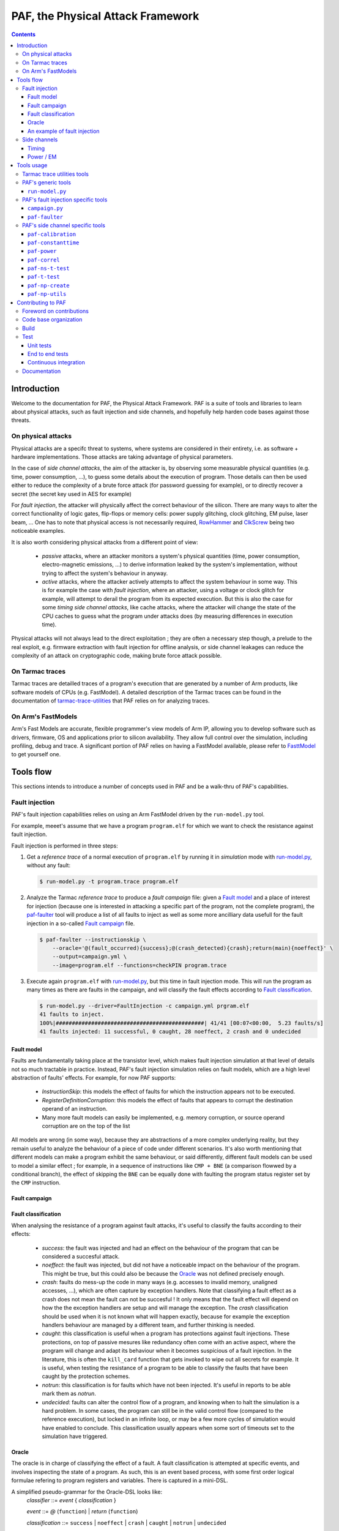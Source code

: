 ..
  Copyright 2021 Arm Limited. All rights reserved.

  Licensed under the Apache License, Version 2.0 (the "License");
  you may not use this file except in compliance with the License.
  You may obtain a copy of the License at

      http://www.apache.org/licenses/LICENSE-2.0

  Unless required by applicable law or agreed to in writing, software
  distributed under the License is distributed on an "AS IS" BASIS,
  WITHOUT WARRANTIES OR CONDITIONS OF ANY KIND, either express or implied.
  See the License for the specific language governing permissions and
  limitations under the License.

  This file is part of PAF, the Physical Attack Framework.

  SPDX-License-Identifier: Apache-2.0

===============================================================================
PAF, the Physical Attack Framework
===============================================================================

.. contents::
   :depth: 3

Introduction
============

Welcome to the documentation for PAF, the Physical Attack Framework.  PAF is a
suite of tools and libraries to learn about physical attacks, such as fault
injection and side channels, and hopefully help harden code bases against those
threats.

On physical attacks
-------------------

Physical attacks are a specifc threat to systems, where systems are considered
in their entirety, i.e. as software + hardware implementations. Those attacks
are taking advantage of physical parameters.

In the case of *side channel attacks*, the aim of the attacker is, by observing
some measurable physical quantities (e.g. time, power consumption, ...), to
guess some details about the execution of program. Those details can then be
used either to reduce the complexity of a brute force attack (for password
guessing for example), or to directly recover a secret (the secret key used in
AES for example)

For *fault injection*, the attacker will physically affect the correct behaviour
of the silicon. There are many ways to alter the correct functionality of logic
gates, flip-flops or memory cells: power supply glitching, clock glitching, EM
pulse, laser beam, ... One has to note that physical access is not necessarily
required, `RowHammer <https://en.wikipedia.org/wiki/Row_hammer>`_ and `ClkScrew
<https://www.usenix.org/system/files/conference/usenixsecurity17/sec17-tang.pdf>`_
being two noticeable examples.

It is also worth considering physical attacks from a different point of view:

 * *passive* attacks, where an attacker monitors a system's physical quantities
   (time, power consumption, electro-magnetic emissions, ...) to derive
   information leaked by the system's implementation, without trying to affect
   the system's behaviour in anyway.

 * *active* attacks, where the attacker actively attempts to affect the system
   behaviour in some way. This is for example the case with *fault injection*,
   where an attacker, using a voltage or clock glitch for example, will attempt
   to derail the program from its expected execution. But this is also the case
   for some *timing side channel attacks*, like cache attacks, where the
   attacker will change the state of the CPU caches to guess what the program
   under attacks does (by measuring differences in execution time).

Physical attacks will not always lead to the direct exploitation ; they are
often a necessary step though, a prelude to the real exploit, e.g. firmware
extraction with fault injection for offline analysis, or side channel leakages
can reduce the complexity of an attack on cryptographic code, making brute
force attack possible.

On Tarmac traces
----------------

Tarmac traces are detailled traces of a program's execution that are generated
by a number of Arm products, like software models of CPUs (e.g. FastModel). A
detailed description of the Tarmac traces can be found in the documentation of
`tarmac-trace-utilities
<https://github.com/ARM-software/tarmac-trace-utilities/blob/main/doc/index.rst#tarmac-trace-file-format>`__
that PAF relies on for analyzing traces.

On Arm's FastModels
-------------------

Arm's Fast Models are accurate, flexible programmer's view models of Arm IP,
allowing you to develop software such as drivers, firmware, OS and applications
prior to silicon availability. They allow full control over the simulation,
including profiling, debug and trace. A significant portion of PAF relies on
having a FastModel available, please refer to `FasttModel
<https://developer.arm.com/tools-and-software/simulation-models/fast-models>`__
to get yourself one.

Tools flow
==========

This sections intends to introduce a number of concepts used in PAF and be a
walk-thru of PAF's capabilities.

Fault injection
---------------

PAF's fault injection capabilities relies on using an Arm FastModel driven by
the ``run-model.py`` tool.

For example, meeet's assume that we have a program ``program.elf`` for which we
want to check the resistance against fault injection.

Fault injection is performed in three steps:

1. Get a *reference trace* of a normal execution of ``program.elf`` by running
   it in *simulation* mode with run-model.py_, without any fault:

   .. code-block:: bash

     $ run-model.py -t program.trace program.elf

2. Analyze the Tarmac *reference trace* to produce a *fault campaign* file:
   given a `Fault model`_ and a place of interest for injection (because one is
   interested in attacking a specific part of the program, not the complete
   program), the paf-faulter_ tool will produce a list of all faults to inject
   as well as some more ancilliary data usefull for the fault injection in a
   so-called `Fault campaign`_ file.

   .. code-block:: bash

     $ paf-faulter --instructionskip \
         --oracle='@(fault_occurred){success};@(crash_detected){crash};return(main){noeffect}' \
         --output=campaign.yml \
         --image=program.elf --functions=checkPIN program.trace

3. Execute again ``program.elf`` with run-model.py_, but this time in fault
   injection mode. This will run the program as many times as there are faults
   in the campaign, and will classify the fault effects according to `Fault
   classification`_. 

   .. code-block:: bash

     $ run-model.py --driver=FaultInjection -c campaign.yml prgram.elf
     41 faults to inject.
     100%|##############################################| 41/41 [00:07<00:00,  5.23 faults/s]
     41 faults injected: 11 successful, 0 caught, 28 noeffect, 2 crash and 0 undecided

Fault model
~~~~~~~~~~~

Faults are fundamentally taking place at the transistor level, which makes
fault injection simulation at that level of details not so much tractable in
practice. Instead, PAF's fault injection simulation relies on fault models,
which are a high level abstraction of faults' effects. For example, for now PAF
supports:

 * *InstructionSkip*: this models the effect of faults for which the
   instruction appears not to be executed.

 * *RegisterDefinitionCorruption*: this models the effect of faults that
   appears to corrupt the destination operand of an instruction.

 * Many more fault models can easily be implemented, e.g. memory corruption, or
   source operand corruption are on the top of the list

All models are wrong (in some way), because they are abstractions of a more
complex underlying reality, but they remain useful to analyze the behaviour of
a piece of code under different scenarios. It's also worth mentioning that
different models can make a program exhibit the same behaviour, or said
differently, different fault models can be used to model a similar effect ; for
example, in a sequence of instructions like ``CMP + BNE`` (a comparison flowwed
by a conditional branch), the effect of skipping the ``BNE`` can be equally
done with faulting the program status register set by the ``CMP`` instruction.

Fault campaign
~~~~~~~~~~~~~~

Fault classification
~~~~~~~~~~~~~~~~~~~~

When analysing the resistance of a program against fault attacks, it's useful
to classify the faults according to their effects:

 * *success*: the fault was injected and had an effect on the behaviour of the
   program that can be considered a succesful attack.

 * *noeffect*: the fault was injected, but did not have a noticeable impact on
   the behaviour of the program. This might be true, but this could also be
   because the Oracle_ was not defined precisely enough.

 * *crash*: faults do mess-up the code in many ways (e.g. accesses to invalid
   memory, unaligned accesses, ...), which are often capture by exception
   handlers. Note that classifying a fault effect as a crash does not mean the
   fault can not be succesful ! It only means that the fault effect will depend
   on how the the exception handlers are setup and will manage the exception.
   The *crash* classification should be used when it is not known what will
   happen exactly, because for example the exception handlers behaviour are
   managed by a different team, and further thinking is needed.

 * *caught*: this classification is useful when a program has protections
   against fault injections. These protections, on top of passive mesures like
   redundancy often come with an active aspect, where the program will change
   and adapt its behaviour when it becomes suspicious of a fault injection. In
   the literature, this is often the ``kill_card`` function that gets invoked
   to wipe out all secrets for example. It is useful, when testing the
   resistance of a program to be able to classify the faults that have been
   caught by the protection schemes.

 * *notrun*: this classification is for faults which have not been injected.
   It's useful in reports to be able mark them as *notrun*.

 * *undecided*: faults can alter the control flow of a program, and knowing
   when to halt the simulation is a hard problem. In some cases, the program
   can still be in the valid control flow (compared to the reference
   execution), but locked in an infinite loop, or may be a few more cycles of
   simulation would have enabled to conclude. This classification usually
   appears when some sort of timeouts set to the simulation have triggered.

Oracle
~~~~~~

The oracle is in charge of classifying the effect of a fault. A fault
classification is attempted at specific events, and involves inspecting the
state of a program. As such, this is an event based process, with some first
order logical formulae refering to program registers and variables. There is
captured in a mini-DSL.

A simplified pseudo-grammar for the Oracle-DSL looks like:
  *classifier* ::= *event* { *classification* }

  *event* ::= *@* (``function``) | *return* (``function``)

  *classification* ::= ``success`` | ``noeffect`` | ``crash`` | ``caught`` | ``notrun`` | ``undecided`` 

The triggering *event* is either a call to or a return from ``function``. In
the full Oracle-DSL, *classification* is a first order formula, which is
simplified here to always return the fault classification.
Multiple classifiers can be added to an oracle.

An example of fault injection
~~~~~~~~~~~~~~~~~~~~~~~~~~~~~

Side channels
-------------

Timing
~~~~~~

When protecting against side channels, one of the first (not so) obvious step
is to harden against timing side channels. A timing side channel exist when
depending on some sensitive input (like a secret), the program will have a
different behaviour. The most obvious difference is execution time, i.e. when
program execution differs in time. A desirable goal is thus to ensure the
sensitive part of a program exxecutes in constant-time, that's to say
independant of the sensitive data values.

In this example, we will see how a non-constant time behaviour can be found
with PAF. The simplistic ``check`` program below compare pin digits. For the
sake of the example, it is made non constant time in an explicit way, as the
pin comparison exit early as soon as a difference is found:

.. code-block:: bash

  $ cat check.c
  #include <stdio.h>
  
  #define DIGITS 4
  
  char pin[DIGITS] = "1234";
  
  int main(int argc, char \*argv[]) {
      if (argc > 1) {
          for (unsigned i = 0; i < DIGITS; i++)
              if (argv[1][i] != pin[i])
                  return 0;
          return 1;
      }
  
      return 0;
  }

The program is then compiled, then simulated with run-model.py_ with different
input PIN values. We have used here two well chosen value for the sake of
illustration, but in practice one could be using fuzzing for example to explore
a number of other values:

.. code-block:: bash

  $ arm-none-eabi-gcc -o check.elf -O2 -Wall -mthumb -mcpu=cortex-m3 check.c --specs=rdimon.specs
  $ run-model.py -u FVP_MPS2_M3.yml -s -t check1.trace check.elf 1344
  $ run-model.py -u FVP_MPS2_M3.yml -s -t check2.trace check.elf 1244

Now that we have a number of execution traces captures with different inputs,
these can be compared by paf-constanttime_, a utility that will report
divergences in Tarmac traces:

.. code-block:: bash

  $ paf-constanttime --image=check.elf main check1.trace check2.trace
  index file check1.trace.index is older than trace file check1.trace; rebuilding it
  index file check2.trace.index is older than trace file check2.trace; rebuilding it
  Running analysis on trace 'check1.trace'
   - Building reference trace from main instance at time : 698 to 715
  698     X       CMP r0,#1
  699     -       BLE {pc}+0x1a
  700     X       LDR r1,[r1,#4]   R4(0x1a066)@0x106ffff8
  701     X       LDR r2,{pc}+0x1e         R4(0x1a164)@0x8050
  702     X       SUBS r3,r1,#1
  703     X       ADDS r1,#3
  704     X       LDRB r12,[r3,#1]!        R1(0x31)@0x1a066
  705     X       LDRB r0,[r2],#1  R1(0x31)@0x1a164
  706     X       CMP r12,r0
  707     -       BNE {pc}+0xa
  708     X       CMP r3,r1
  709     X       BNE {pc}-0xe
  710     X       LDRB r12,[r3,#1]!        R1(0x33)@0x1a067
  711     X       LDRB r0,[r2],#1  R1(0x32)@0x1a165
  712     X       CMP r12,r0
  713     X       BNE {pc}+0xa
  714     X       MOVS r0,#0
  715     X       BX lr
  Running analysis on trace 'check2.trace'
   - Comparing reference to instance at time : 698 to 721
     o Time:713 Executed:1 PC:0x8042 ISet:1 Width:16 Instruction:0xd103 BNE {pc}+0xa (reference)
       Time:713 Executed:0 PC:0x8042 ISet:1 Width:16 Instruction:0xd103 BNE {pc}+0xa
     o Time:714 Executed:1 PC:0x804c ISet:1 Width:16 Instruction:0x2000 MOVS r0,#0 (reference)
       Time:714 Executed:1 PC:0x8044 ISet:1 Width:16 Instruction:0x428b CMP r3,r1

In this case, ``paf-constanttime`` has found 2 divergences: 

 * at time 713, depending on the input value, the instruction at PC: 0x8042 was
   executed (or not).

 * at time 714, thus following the difference in control flow, 2 different
   instructions are executed.

Power / EM
~~~~~~~~~~

Another source of side channel leakage are the system's power consumption and
its electro-magnetic emissions, because the power consumption (and EM emission)
depends on the instruction being executed as well as the data manipulated by
this instruction. By recording power trace of the system executing with
different data, and analyzing their behviour with statiscal analysis tools, he
might be able to derive some useful information, if not directly a secret
information. Thjose type of attacks require manipulating a large amount of
tabular recorded data, so PAF has not re-created the wheel and reuses a
commonly used container for storing those traces: `NumPy <https://numpy.org/>`_
arrays. Reusing this stanandard storage has additional benefits:

 * NumPy arrays can be used natively in other environments than PAF, e.g.
   python or `Jupiter <https://jupyter.org/>`_ notebooks,

 * NumPy arrays can be exported by power trace acquisition environment,
   including `NewAE <https://www.newae.com/>_` ChipWhisperer environment,

making it a de-facto must-use container.

PAF's side channel analysis tools are however written in C++, so PAF's include
a class, ``NPArray`` to manipulate simple 1D or 2D arrays. More complex data
structures supported by the NumPy format are not supported. As a consequence,
different types of data are stored in different files ; for example the power
acquisition trace intrinsically has floating point values and will be stored as
such, whereas the input values that were used to generate that trace are often
integer values.

PAF makes some assumptions on how data are stored in the numpy files. PAF
expects the row major order to be used. For example, let's assume that you want
to use 100 traces of 20 samples each, and that each trace was using 4 data,
then you should have 100 x 20 numpy array of ``doubles`` (in file say
``traces.npy``) and another 100 x 4 numpy array of ``uint32_t`` (in file say
``inputs.npy``).

Tools usage
===========

Tarmac trace utilities tools
----------------------------

PAF relies on `tarmac-trace-utilities
<https://github.com/ARM-software/tarmac-trace-utilities>`_ for all its
functionality related to tarmac trace analysis. As such, it will give access to
all tools provided by the Tarmac Trace Utilities:

 * ``tarmac-browser``: a terminal-based interactive browser for trace files.

 * ``tarmac-callinfo``: reports on calls to a specific function or address.

 * ``tarmac-calltree``: displays the full hierarchy of function calls
   identified in the trace.

 * ``tarmac-flamegraph``: writes out profiling data derived from the trace
   file, in a format suitable for use with the 'FlameGraph' tools that can be
   found at https://github.com/brendangregg/FlameGraph.

 * ``tarmac-gui-browser``: is a GUI-based interactive browser for trace files.

 * ``tarmac-profile``: prints out simple profiling data derived from the trace
   file, showing the amount of time spent in every function.

 * ``tarmac-vcd``: translates the trace file into
   `Value Change Dump <https://en.wikipedia.org/wiki/Value_change_dump>`_.

For more detailled information on those tools, please refer to their `documentation
<https://github.com/ARM-software/tarmac-trace-utilities/blob/main/doc/index.rst>`_.


PAF's generic tools
-------------------

``run-model.py``
~~~~~~~~~~~~~~~~

``run-model.py`` is a driver for Arm's FastModel. It uses the FastModel Iris
interface to control the simulation and make it do more than just running some
code. It assumes that a FastModel is installed, and it expects the environment
variable ``IRIS_HOME`` to be set and point to where the Iris python module can
be found.

The command line syntax looks like:
  ``run-model.py`` [ *options* ] *elf_image* [ *image_args+* ]

``run-model.py`` drives the Arm's FastModel simulation in different ways
depending on the driver it has been invoked with:

 * plain simulation mode: this is the standard operating mode of the FastModel.
   This is the ``IrisDriver`` and is the default driver.

 * fault injection mode: in this mode, ``run-model.py`` will run the simulation
   as many times as there are faults in the user supplied fault campaign file,
   and at each run inject a fault and try to classify it according to the
   oracle.

 * check-point mode: in this mode, ``run-model.py`` will stop the simulation at
   some user specified point and perform a number of checks (register content,
   memory values, ...). It's essentially equivalent to setting a breaking in a
   debugger and inspecting the program state.

 * data-override mode: in this mode, ``run-model.py`` will pause the simulation
   at a user specififed location (typically a function entry), and will
   override data in memory with user provided data. The simulation will then
   resume its course. This is useful for checking some hypothesis, or using the
   same binary, without recompilation for example.

Arm's FastModel are versatile and can represent lots of different systems, with
variant configurations and thus options. ``run-model.py`` can make use of a
so-called *user session file* which will ease the FastModel run configuration.
A typical session file will look like:

.. code-block:: yaml

  Model: "/opt/FastModels/11.12/FVP_MPS2_Cortex-M3_CC312/models/Linux64_GCC-6.4/FVP_MPS2_Cortex-M3_CC312"
  PluginsDir: "/opt/FastModels/11.12/FastModelsPortfolio_11.12/plugins/Linux64_GCC-6.4"
  Verbosity:
    - {Option: false, Name: "fvp_mps2.telnetterminal0.quiet", Value: 1}
    - {Option: false, Name: "fvp_mps2.telnetterminal1.quiet", Value: 1}
    - {Option: false, Name: "fvp_mps2.telnetterminal2.quiet", Value: 1}
  GUI:
    - {Option: false, Name: "fvp_mps2.mps2_visualisation.disable-visualisation", Value: 1}
  SemiHosting:
    Enable: {Name: "armcortexm3ct.semihosting-enable", Value: 1}
    CmdLine: {Name: "armcortexm3ct.semihosting-cmd_line", Value: ""}

The ``Model`` and ``PluginsDir`` fields have to be adapted to your specific
installation of the Arm FastModel. ``Model`` points to where the FastModel
executable has been installed, whereas ``PluginsDir`` points to where plugins,
like the one needed for recording Tarmac traces can be found (e.g
``TarmacTrace.so`` in a linux installation).

The ``Verbosity``, ``GUI`` and ``SemiHosting`` dictionaries are used by
``run-model.py`` to perform the right actions on the model when the verbosity
is increased (``-v``), or when the GUI is requested (``-gui``), or when
semi-hosting is used (``--enable-semihosting``). They contain option polarity,
and the ``Name`` field correspond to a parameter in the Arm FastModel.

``run-model.py`` positional arguments are:

  ``elf_image``
    The ELF image to load.

  ``image_args``
    The ELF image arguments.

``run-model.py`` supports the following optional arguments:

  ``-h`` or ``--help``
    Show this help message and exit

  ``-v`` or ``--verbose``
    Be more verbose, may be specified multiple times.

  ``-V`` or ``--version``
    Print the version number of this tool.

  ``-s`` or ``--enable-semihosting``
    Use semihosting for passing arguments and getting the exit value

  ``-g`` or ``--enable-remote-gdb``
    Enable the remote debug server. You can then point your debugger to
    127.0.0.1:31627 ('gdb-remote 127.0.0.1:31627' in LLDB)

  ``-l SECONDS`` or ``--cpu-limit SECONDS``
    Set a time limit on the host cpu to the simulation (default:0).

  ``-t [TRACE]`` or ``--enable-trace [TRACE]``
    Trace instructions to file TRACE if provided, elf_image.trace otherwise

  ``-d {IrisDriver,FaultInjection,CheckPoint,DataOverrider}`` or ``--driver {IrisDriver,FaultInjection,CheckPoint,DataOverrider}``
    Set the simulation driver to use

  ``-c CampaignFile`` or ``--driver-cfg CampaignFile``
    simulation driver configuration to use (a.k.a fault injection campaign)

  ``-f FaultIds`` or ``--fault-ids FaultIds``
    A comma separated list of fault Ids or Ids range to run (from the fault
    injection campaign)

  ``-j NUM`` or ``--jobs NUM``
    Number of fault injection jobs to run in parallel (default: 1)

  ``--hard-psr-fault``
    With the CorruptRegDef model, fault the full PSR instead of just the CC

  ``--reg-fault-value {reset,one,set}``
    With the register fault models, reset the register, set it to 1 or set it
    to all 1s

  ``--gui``
    Enable the fancy gui from the FVP

  ``--override-when-entering FUNC``
    override data when entering function FUNC

  ``--override-symbol-with SYMBOL:BYTESTRING[,SYMBOL:BYTESTRING]``
    Override SYMBOL with bytes from BYTESTRING

  ``--ignore-return-value``
    Ignore the return value from semihosting or from the simulator

  ``--dry-run``
    Don't actually run the simulator, just print the command line that would be
    used to run it

  ``-u SessionCfgFile`` or ``--user-cfg SessionCfgFile``
    Defines the model meaningful options for you in your environement

  ``--stat``
    Print run statistics on simulation exit

  ``--iris-port PORT``
    Set the base iris port number to use (default:7100)

  ``--start-address ADDRESS``
    Set the PC at ADDRESS at the start of simulation

  ``--exit-address ADDRESSES``
    Stop and exit simulation when PC matches any address in ADDRESSES.
    ADDRESSES is interpreted as a comma separated list of symbol namess or
    adresses

  ``--data binary``
    Data loading and placement

Here are a few example usage of ``run-model.py``. In the first example, one
simply executes the canonical "Hello World !" on a Cortex-M3, using
semi-hosting:

.. code-block:: bash

   $ cat Hello.c
   #include <stdio.h>
   
   int main(int argc, char *argv[]) {
     const char *someone = "World";
     if (argc>1)
       someone = argv[1];
   
     printf("Hello, %s !", someone);
   
     return 0;
   }

   $ arm-none-eabi-gcc -o Hello.elf -O2 -Wall -mthumb -mcpu=cortex-m3 Hello.c --specs=rdimon.specs
   $ run-model.py -u FVP_MPS2_M3.yml -s Hello.elf
   $ cat Hello.elf.stdout
   Hello, World !

But as semi-hosting is used, one can also pass parameters to the program.

.. code-block:: bash

   $ run-model.py -u FVP_MPS2_M3.yml -s Hello.elf Bob
   $ cat Hello.elf.stdout
   Hello, Bob !

One could also record a Tarmac trace with:

.. code-block:: bash

   $ run-model.py -u FVP_MPS2_M3.yml -s -t Hello.trace Hello.elf Bob
   $ head Hello.trace
   0 clk E DebugEvent_HaltingDebugState 00000000
   0 clk R cpsr 01000000
   0 clk SIGNAL: SIGNAL=poreset STATE=N
   0 clk SIGNAL: SIGNAL=poreset STATE=N
   0 clk E 000080ac 00000001 CoreEvent_RESET
   0 clk R r13_main 464c457c
   0 clk R MSP 464c457c
   1 clk IT (1) 000080ac 2016 T thread : MOVS     r0,#0x16
   1 clk R r0 00000016
   1 clk R cpsr 01000000

PAF's fault injection specific tools
------------------------------------

``campaign.py``
~~~~~~~~~~~~~~~

``campaign.py`` is a utility script to perform a number of actions on campaign
files, from displaying a summary to modifying some fields in an automated way.

The command line syntax looks like:
  ``campaign.py`` [ *-h* ] [ *-v* ] [ *-V* ] [ *--offset-fault-time-by* *OFFSET* ] [ *--offset-fault-address-by* *OFFSET* ] [ *--summary* ] [ *--dry-run* ] *CAMPAIGN_FILE* [*CAMPAIGN_FILE*\ ...]

where *CAMPAIGN_FILE* denotes a campaign file to process.

The available actions to perform on the *CAMPAIGN_FILEs* are:

  ``--offset-fault-time-by OFFSET``
    Offset all fault time by OFFSET

  ``--offset-fault-address-by OFFSET``
    Offset all fault addresses by OFFSET

  ``--summary``
    Display a summary of the campaign results

``campaign.py`` supports the following optional arguments:

  ``-h`` or ``--help``
    Show this help message and exit

  ``-v`` or ``--verbose``
    Be more verbose, may be specified multiple times.

  ``-V`` or ``--version``
    Print the version number of this tool.

  ``--dry-run``
    Perform the action, but don't save the file and dump it for visual inspection.

As an example, one can get a summary report of a fault injection campaign with:

.. code-block:: bash

   $ campaign.py --summary verifyPIN-O2.is.yml.results
   41 faults: 0 caught, 2 crash, 28 noeffect, 0 notrun, 11 success, 0 undecided

which let us know that 41 faults were injected, that 11 led to a succesful
attack, that 2 crashed somehow the program and the 28 had no noticeable effect.

``paf-faulter``
~~~~~~~~~~~~~~~

Given a fault model (e.g. instruction skip), ``paf-faulter`` will analyze a reference instruction trace in the Tarmac format and produce a fault injection campaign file.

The command line syntax looks like:
  ``paf-faulter`` [ *options* ] *TRACEFILE*

The following options are recognized:
  ``--image=IMAGEFILE``
    Image file name

  ``--only-index``
    Generate index and do nothing else

  ``--force-index``
    Regenerate index unconditionally

  ``--no-index``
    Do not regenerate index

  ``--li``
    Assume trace is from a little-endian platform

  ``--bi``
    Assume trace is from a big-endian platform

  ``-v`` or ``--verbose``
    Make tool more verbose

  ``-q`` or ``--quiet``
    Make tool quiet

  ``--show-progress-meter``
    Force display of the progress meter

  ``--index=INDEXFILE``
    Index file name

  ``--instructionskip``
    Select InstructionSkip faultModel

  ``--corruptregdef``
    Select CorruptRegDef faultModel

  ``--output=CAMPAIGNFILE``
    Campaign file name

  ``--oracle=ORACLESPEC``
    Oracle specification

  ``--window-labels=WINDOW,LABEL[,LABEL+]``
    A pair of labels that delimit the region where to inject faults.

  ``--labels-pair=START_LABEL,END_LABEL``
    A pair of labels that delimit the region where to inject faults.

  ``--flat-functions=FUNCTION[,FUNCTION]+``
    A comma separated list of function names where to inject faults into (excluding their call-tree)

  ``--functions=FUNCTION[,FUNCTION]+``
    A comma separated list of function names where to inject faults into (including their call-tree)

  ``--exclude-functions=FUNCTION[,FUNCTION]+``
    A comma separated list of function names to skip for fault injection

An example usage, extracted from the ``tests/`` directory looks like:

.. code-block:: bash

   $ run-model.py -u FVP_MPS2_M3.yml -s --ignore-return-value --iris-port 7354 \
                  -t verifyPIN-O2.elf.trace verifyPIN-O2.elf 1244
   $ paf-faulter --instructionskip \
       --oracle='@(fault_occurred){success};@(crash_detected){crash};return(main){noeffect}' \
       --output=verifyPIN-O2.is.yml \
       --image=verifyPIN-O2.elf --functions=verifyPIN@0 verifyPIN-O2.elf.trace
   index file verifyPIN-O2.elf.trace.index is older than trace file verifyPIN-O2.elf.trace; rebuilding it
   Inject faults into (1) functions: verifyPIN@0
   Excluded functions (0): -
   Will inject faults on 'verifyPIN@0' : t:2944 l:7112 pc=0x8249 - t:2984 l:7214 pc=0x827b
   Injecting faults on range t:2944 l:7112 pc=0x8249 - t:2984 l:7214 pc=0x827b
   $ cat verifyPIN-O2.is.yml
   Image: "verifyPIN-O2.elf"
   ReferenceTrace: "verifyPIN-O2.elf.trace"
   MaxTraceTime: 4235
   ProgramEntryAddress: 0x815c
   ProgramEndAddress: 0x10aca
   FaultModel: "InstructionSkip"
   FunctionInfo:
     - { Name: "verifyPIN@0", StartTime: 2944, EndTime: 2984, StartAddress: 0x8248, ...
   Oracle:
     - { Pc: 0x8010, Classification: [["success",[]]]}
     - { Pc: 0x8280, Classification: [["crash",[]]]}
     - { Pc: 0x80de, Classification: [["noeffect",[]]]}
   Campaign:
     - { Id: 0, Time: 2944, Address: 0x8248, Instruction: 0xb530, Width: 16, ...
     - { Id: 1, Time: 2945, Address: 0x824a, Instruction: 0x6815, Width: 16, ...
     ...

A reference trace for program ``verifyPIN-O2.elf`` invoked with user pin
argument ``1244`` is first recorded. The ``paf-faulter`` is invoked, with the
instruction skip fault model and will analyze the trace and produce a fault
campaign for the very first execution of function ``verifyPIN``.

PAF's side channel specific tools
---------------------------------

``paf-calibration``
~~~~~~~~~~~~~~~~~~~

``paf-calibration`` is a small utility to test if the ADC used for acquiring
the power consumption of a device has correct settings (gain, ...).

The command line syntax looks like:
  ``paf-calibration`` *file.npy* [ *file.npy* ]

``paf-calibration`` will accumulate statistics over the NPY files provided on
the command line and then report them. It will report if some calibration is
required. At the time of writing, this is hard wired for captures done on a
chipwhisperer board but can easily be improved to support other ADCs..

Example usage:

.. code-block:: bash

  $ paf-calibration traces.npy
  Overall min sample value: -0.255859 (3)
  Overall max sample value: 0.220703 (2)

As the expected range of values should be in [-0.5 .. 0.5(, the ADC settings
could benefit from a bit of gain to use the full available range.

``paf-constanttime``
~~~~~~~~~~~~~~~~~~~~

``paf-constanttime`` is a utility that compare parts of traces, typically
functions, and look for divergences, in control-flow, in execution or in memory
accesses. In some way, this is a ``diff`` tool, but it takes into account the
Tarmac trace format and the structure of the executed code.

The command line syntax looks like:
   ``paf-constanttime`` [ *options* ] *FUNCTION* *TRACEFILE*\ ...

The following options are recognized:

  ``--ignore-conditional-execution-differences``
    Ignore differences in conditional execution

  ``--ignore-memory-access-differences``
    Ignore differences in memory accesses

  ``--image=IMAGEFILE``
    Image file name

  ``--only-index``
    Generate index and do nothing else

  ``--force-index``
    Regenerate index unconditionally

  ``--no-index``
    Do not regenerate index

  ``--li``
    Assume trace is from a little-endian platform

  ``--bi``
    Assume trace is from a big-endian platform

  ``-v`` or ``--verbose``
    Make tool more verbose

  ``-q`` or ``--quiet``
    Make tool quiet

  ``--show-progress-meter``
    Force display of the progress meter

As an example usage, if we get back to our walk-thru on timing side channels (see `Timing`_):

.. code-block:: bash

   $ paf-constanttime --image=check.elf main check1.trace check2.trace
   index file check1.trace.index is older than trace file check1.trace; rebuilding it
   index file check2.trace.index is older than trace file check2.trace; rebuilding it
   Running analysis on trace 'check1.trace'
    - Building reference trace from main instance at time : 698 to 715
   698     X       CMP r0,#1
   699     -       BLE {pc}+0x1a
   700     X       LDR r1,[r1,#4]   R4(0x1a066)@0x106ffff8
   701     X       LDR r2,{pc}+0x1e         R4(0x1a164)@0x8050
   702     X       SUBS r3,r1,#1
   703     X       ADDS r1,#3
   704     X       LDRB r12,[r3,#1]!        R1(0x31)@0x1a066
   705     X       LDRB r0,[r2],#1  R1(0x31)@0x1a164
   706     X       CMP r12,r0
   707     -       BNE {pc}+0xa
   708     X       CMP r3,r1
   709     X       BNE {pc}-0xe
   710     X       LDRB r12,[r3,#1]!        R1(0x33)@0x1a067
   711     X       LDRB r0,[r2],#1  R1(0x32)@0x1a165
   712     X       CMP r12,r0
   713     X       BNE {pc}+0xa
   714     X       MOVS r0,#0
   715     X       BX lr
   Running analysis on trace 'check2.trace'
    - Comparing reference to instance at time : 698 to 721
      o Time:713 Executed:1 PC:0x8042 ISet:1 Width:16 Instruction:0xd103 BNE {pc}+0xa (reference)
        Time:713 Executed:0 PC:0x8042 ISet:1 Width:16 Instruction:0xd103 BNE {pc}+0xa
      o Time:714 Executed:1 PC:0x804c ISet:1 Width:16 Instruction:0x2000 MOVS r0,#0 (reference)
        Time:714 Executed:1 PC:0x8044 ISet:1 Width:16 Instruction:0x428b CMP r3,r1

the analysis of divergences can omit differences in conditional instruction execution:

.. code-block:: bash

   $ paf-constanttime --image=check.elf \
        --ignore-conditional-execution-differences main check1.trace check2.trace
   index file check1.trace.index looks ok; not rebuilding it
   index file check2.trace.index looks ok; not rebuilding it
   Running analysis on trace 'check1.trace'
    - Building reference trace from main instance at time : 698 to 715
   698     X       CMP r0,#1
   699     -       BLE {pc}+0x1a
   700     X       LDR r1,[r1,#4]   R4(0x1a066)@0x106ffff8
   701     X       LDR r2,{pc}+0x1e         R4(0x1a164)@0x8050
   702     X       SUBS r3,r1,#1
   703     X       ADDS r1,#3
   704     X       LDRB r12,[r3,#1]!        R1(0x31)@0x1a066
   705     X       LDRB r0,[r2],#1  R1(0x31)@0x1a164
   706     X       CMP r12,r0
   707     -       BNE {pc}+0xa
   708     X       CMP r3,r1
   709     X       BNE {pc}-0xe
   710     X       LDRB r12,[r3,#1]!        R1(0x33)@0x1a067
   711     X       LDRB r0,[r2],#1  R1(0x32)@0x1a165
   712     X       CMP r12,r0
   713     X       BNE {pc}+0xa
   714     X       MOVS r0,#0
   715     X       BX lr
   Running analysis on trace 'check2.trace'
    - Comparing reference to instance at time : 698 to 721
      o Time:714 Executed:1 PC:0x804c ISet:1 Width:16 Instruction:0x2000 MOVS r0,#0 (reference)
        Time:714 Executed:1 PC:0x8044 ISet:1 Width:16 Instruction:0x428b CMP r3,r1

``paf-power``
~~~~~~~~~~~~~

``paf-power`` is a tool create a synthetic power trace for a function from a
set of tarmac traces. It's worth mentioning here that by nature synthetic
traces have no noise, which can confuse the tools to analyze them, so
``paf-power`` adds a small amount of noise by default (this can optionally be
turned off). ``paf-power`` will record one power trace per function execution
it found in the Tarmac traces.

The command line syntax looks like:
   ``paf-power`` [ *options* ] *FUNCTION* *TRACEFILE*\ ...

The following options are recognized:

  ``-o`` or ``--output=OutputFilename``
    Output file name (default: standard output)

  ``--timing=TimingFilename``
    Emit timing information to TimingFilename

  ``--csv``
    Emit the power trace in CSV format (default)

  ``--npy``
    Emit the power trace in NPY format

  ``--detailed-output``
    Emit more detailed information in the CSV file

  ``--no-noise``
    Do not add noise to the power trace

  ``--hamming-weight``
    Use the hamming weight power model

  ``--hamming-distance``
    Use the hamming distance power model

  ``--image=IMAGEFILE``
    Image file name

  ``--only-index``
    Generate index and do nothing else

  ``--force-index``
    Regenerate index unconditionally

  ``--no-index``
    Do not regenerate index

  ``--li``
    Assume trace is from a little-endian platform

  ``--bi``
    Assume trace is from a big-endian platform

  ``-v`` or ``--verbose``
    Make tool more verbose

  ``-q`` or ``--quiet``
    Make tool quiet

  ``--show-progress-meter``
    force Display of the progress meter

For example, assume that you want to get a synthetic power trace, using the
Hamming weight model, of the execution of function ``gadget`` in
``program.elf``. You would first need to record a number of Tarmac traces using
run-model.py_ (with varying inputs to ``program.elf``), and then ``paf-power``
can build compute a synthetic power trace with:

.. code-block:: bash

   $ paf-power --hamming-weight --image=program.elf --npy -o traces.npy gadget traces/*.trace
   index file traces/program.0.trace.index looks ok; not rebuilding it
   index file traces/program.1.trace.index looks ok; not rebuilding it
   index file traces/program.2.trace.index looks ok; not rebuilding it
   ...
   Running analysis on trace 'traces/program.0.trace'
    - Building power trace from gadget instance at time : 594 to 606
   Running analysis on trace 'traces/program.1.trace'
    - Building power trace from gadget instance at time : 594 to 606
   Running analysis on trace 'traces/program.2.trace'
    - Building power trace from gadget instance at time : 594 to 606
   ...

``paf-correl``
~~~~~~~~~~~~~~

``paf-correl`` will compute the `Pearson correlation coefficient
<https://en.wikipedia.org/wiki/Pearson_correlation_coefficient>`_ for a trace
file considering some internmediate values.

The command line syntax looks like:
  ``paf-correl`` [ *options* ] *INDEX*\ ...

The following options are recognized:

  ``-v`` or ``--verbose``
    Increase verbosity level (can be specified multiple times)

  ``-a`` or ``--append``
    Append to output_file (instead of overwriting)

  ``-o FILE`` or ``--output=FILE``
    Write output to FILE (instead of stdout)

  ``-p`` or ``--python``
    Emit results in a format suitable for importing in python

  ``-g`` or ``--gnuplot``
    Emit results in gnuplot compatible format.

  ``-f S`` or ``--from=S``
    Start computation at sample S (default: 0)

  ``-n N`` or ``--numsamples=N``
    Restrict computation to N samples

  ``-d T`` or ``--numtraces=T``
    Only process the first T traces

  ``-i INPUTSFILE`` or ``--inputs=INPUTSFILE``
    Use INPUTSFILE as input data, in npy format

  ``-t TRACESFILE`` or ``--traces=TRACESFILE``
    Use TRACESFILE as traces, in npy format

For example, to compute the Pearson correlation coefficient for the combination
``inputs[0] ^ inputs[1]`` for a number of traces in file ``traces.npy`` (with
50 samples per trace) that was generated assuming input values in file
``inputs.npy``:

.. code-block:: bash

   $ paf-correl -g -o data.gp -i inputs.npy -t traces.npy 0 1
   $ cat data.gp
   0  0.00300078
   1  -0.00619174
   2  0.0100264
   ...
   12  0.00902233
   13  -0.312871
   14  -0.325867
   15  -0.23732
   ...
   46  0.0185808
   47  0.00560168
   48  0.0162943
   49  0.0050634
   # max = -0.325867 at index 14

In this case, the correlation peak is found at sample 14, with a value of -0.325867.

``paf-ns-t-test``
~~~~~~~~~~~~~~~~~

``paf-ns-t-test`` is a utility to compute the non-specific t-test, i.e. it
computes the t-test between 2 groups of traces, without making any hypothesis
on an intermediate value.

The command line syntax looks like:
  ``paf-ns-t-test`` [ *options* ] *TRACES*\ ...

The following options are recognized:

  ``-v`` or ``--verbose``
    Increase verbosity level (can be specified multiple times)

  ``-a`` or ``--append``
    Append to output_file (instead of overwriting)

  ``-o FILE`` or ``--output=FILE``
    Write output to FILE (instead of stdout)

  ``-p`` or ``--python``
    Emit results in a format suitable for importing in python

  ``-g`` or ``--gnuplot``
    Emit results in gnuplot compatible format.

  ``-f S`` or ``--from=S``
    Start computation at sample S (default: 0)

  ``-n N`` or ``--numsamples=N``
    Restrict computation to N samples

  ``-d T`` or ``--numtraces=T``
    Only process the first T traces

  ``--interleaved``
    Assume interleaved traces in a single NPY file

For example, let's assume that we have two groups of traces, recorded in two
separate files. The non-specific t-test, starting from sample 80, can be
computed with:

.. code-block:: bash

   $ paf-ns-t-test -g -o data.gp -v -f 80 group0.npy group1.npy
   Performing non-specific T-Test on traces : group0.npy group1.npy
   Saving output to 'data.gp'
   Read 25000 traces (100 samples) from 'group0.npy'
   Read 25000 traces (100 samples) from 'group1.npy'
   Will process 20 samples per traces, starting at sample 80

   $ cat data.gp
   0  3.62867
   1  4.23146
   2  3.96177
   3  3.68285
   4  3.23287
   ...
   12  -8.14007
   13  -622.498
   14  -633.387
   15  -613.356
   16  -529.575
   17  -558.535
   18  -572.168
   19  -560.1
   # max = -633.387 at index 14

``paf-t-test``
~~~~~~~~~~~~~~

``paf-t-test`` is a utility to compute the specific t-test, that is a t-test
with an hypothesis on an intermediate value.

The command line syntax looks like:
   ``paf-t-test`` [ *options* ] *INDEX*\ ...

The following options are recognized:

  ``-v`` or ``--verbose``
    Increase verbosity level (can be specified multiple times)

  ``-a`` or ``--append``
    Append to output_file (instead of overwriting)

  ``-o FILE`` or ``--output=FILE``
    Write output to FILE (instead of stdout)

  ``-p`` or ``--python``
    Emit results in a format suitable for importing in python

  ``-g`` or ``--gnuplot``
    Emit results in gnuplot compatible format.

  ``-f S`` or ``--from=S``
    Start computation at sample S (default: 0)

  ``-n N`` or ``--numsamples=N``
    Restrict computation to N samples

  ``-d T`` or ``--numtraces=T``
    Only process the first T traces

  ``-i INPUTSFILE`` or ``--inputs=INPUTSFILE``
    Use INPUTSFILE as input data, in npy format

  ``-t TRACESFILE`` or ``--traces=TRACESFILE``
    Use TRACESFILE as traces, in npy format

For example, to get the specific t-test for the intermediate value ``inputs[0]
^ inputs[1]`` for traces in ``traces.npy`` generated with data in
``inputs.npy``, for the 70 samples starting from sample 80:

.. code-block:: bash

   $ paf-t-test -g -o data.gp -v -f 80 -n 70 -i inputs.npy -t traces.npy 0 1
   Reading traces from: 'traces.npy'
   Reading inputs from: 'inputs.npy'
   hw_max=32
   Input classification: HAMMING_WEIGHT
   Index: 0 1
   Saving output to 'data.gp'
   Read 20000 traces (150 samples per trace)
   Read 20000 inputs (8 data per trace)
   Will process 70 samples per traces, starting at sample 80
   $ cat data.gp
   0  -1.34559
   1  0.534966
   2  -0.694472
   3  -0.210325
   ...
   30  26.6723
   31  26.548
   32  24.1231
   33  63.1241
   34  60.8476
   35  57.8299
   36  47.5652
   37  34.4497
   38  30.407
   39  28.7012
   ...
   67  -14.8748
   68  -13.4678
   69  -11.1817
   # max = 63.1241 at index 33

``paf-np-create``
~~~~~~~~~~~~~~~~~

``paf-np-create`` is a utility to create simple 1D or 2D numpy arrays. It's
used mostly for testing, but can be handy at times.

The command line syntax looks like:
  ``paf-np-create`` [ *options* ] *VALUE*\ ...

where ``VALUE`` is the values to use when filling the matrix.

The following options are recognized:

  ``-v`` or ``--verbose``
    Increase verbosity level (can be specified multiple times)

  ``-r ROWS`` or ``--rows=ROWS``
    Number of rows in the matrix

  ``-c COLUMNS`` or ``--columns=COLUMNS``
    Number of columns in the matrix

  ``-t ELT_TYPE`` or ``--element-type=ELT_TYPE``
    Select matrix element typei, where ``ELT_TYPE`` is one of numpy element types
    (e.g. ``u8``, ``i16``, ``f32``, ...)

  ``-o FILE`` or ``--output=FILE``
    Specify output file name

Example usage, to create a numpy file ``example.npy`` containing a 2 x 4 matrix
of ``double`` elements initialized with: 0.0 .. 7.0:

.. code-block:: bash

  $ paf-np-create -t f8 -r 2 -c 4 -o example.npy 0.0 1.0 2.0 3.0 4.0 5.0 6.0 7.0

``paf-np-utils``
~~~~~~~~~~~~~~~~

``paf-np-utils`` is a query utility to display information about a numpy file,
like number of rows or columns, ...

The command line syntax looks like:
  ``paf-np-utils`` [ *options* ] *NPY*

The following options are recognized:

  ``-v`` or ``--verbose``
    Increase verbosity level (can be specified multiple times)

  ``-r`` or ``--rows``
    Print number of rows

  ``-c`` or ``--columns``
    Print number of columns (this is the default action)

  ``-t`` or ``--elttype``
    Print element type

  ``-p`` or ``--python-content``
    Print array content as a python array

  ``-f`` or ``--c-content``
    Print array content as a C/C++ array

  ``-i`` or ``--info``
    Print NPY file information

  ``-m`` or ``--revision``
    Print NPY revision

Example usage, querying the element type in file ``example.npy``, as created in
the example for ``paf-np-create`` :

.. code-block:: bash

  $ paf-np-utils -t example.npy
  <f8

Contributing to PAF
===================

Code contributions, in the form of comments, bug reports or patches, are most welcomed !

Please use the GitHub issue tracker associated with this repository for feedback.

Foreword on contributions
-------------------------

No coding style is perfect to everyone, and the code style used by PAF
does not claim to be perfect, we just aim to have it consistent, as it helps
working with the code base: developers' eyes are agile enough to quickly adapt
provided the formatting is consistent. But formatting is boring, no developper
should have to worry about it in the 21st century ! We have thus provided a
``.clang-format``, which allows to automate the formating consistantly in most
develoment environments. Please use it !

Code base organization
----------------------

PAF's general philosophy is to implement as much as possible in libraries, with
the application just being a specific glueing of the components in the
libraries. The bulk of PAF is C++ code, but a few parts, most notably
`run-model.py`_ are written in Python.

The code base organization reflects different domains tackled by PAF:

 * fault injection related libraries (in ``include/PAF/FI`` and ``lib/FI``)

 * side channel related libraries (in ``include/PAF/SCA`` and ``lib/SCA``)

 * common libraries (in ``include/PAF`` and ``lib/PAF``)

and it also has mundane parts like :

 * unit tests (in ``unit-test/``)

 * end to end tests (in ``tests/``)

 * continuous integration testing (in ``.github/workflows/``)

 * documentation (in ``doc/``)

 * build configuration (in ``cmake/``)

Build
-----

The configuration and build system used for PAF is `CMake <https://cmake.org/>`_.

Test
----

Unit tests
~~~~~~~~~~

Most unit tests are using the `GoogleTest
<https://github.com/google/googletest>`_ framework, but a few parts like those
written in Python have their dedicated unit tests. All unit tests have been
grouped together, using CMake_'s `CTest
<https://cmake.org/cmake/help/latest/module/CTest.html>`_.

Unit tests can be run with the ``test`` target. For example, if PAF's codebase
has been configured by ``cmake`` to use the ``ninja`` tool :

.. code-block:: bash

   $ ninja -C build/ test
   ninja: Entering directory `build/'
   [0/1] Running tests...
   Test project /Users/arndeg01/Software/CM-Security/PAF.git/build
         Start  1: unit-Intervals
    1/11 Test  #1: unit-Intervals ...................   Passed    0.02 sec
         Start  2: unit-Oracle
    2/11 Test  #2: unit-Oracle ......................   Passed    0.02 sec
         Start  3: nputils-python-tests
    3/11 Test  #3: nputils-python-tests .............   Passed    1.11 sec
         Start  4: npcreate-python-tests
    4/11 Test  #4: npcreate-python-tests ............   Passed    0.46 sec
         Start  5: unit-CPUInfo
    5/11 Test  #5: unit-CPUInfo .....................   Passed    0.02 sec
         Start  6: unit-Fault
    6/11 Test  #6: unit-Fault .......................   Passed    0.02 sec
         Start  7: unit-PAF
    7/11 Test  #7: unit-PAF .........................   Passed    0.02 sec
         Start  8: unit-Power
    8/11 Test  #8: unit-Power .......................   Passed    0.02 sec
         Start  9: unit-SCA
    9/11 Test  #9: unit-SCA .........................   Passed    0.06 sec
         Start 10: unit-NPArray
   10/11 Test #10: unit-NPArray .....................   Passed    0.02 sec
         Start 11: unit-Expr
   11/11 Test #11: unit-Expr ........................   Passed    0.02 sec
   
   100% tests passed, 0 tests failed out of 11
   
   Total Test time (real) =   1.83 sec

End to end tests
~~~~~~~~~~~~~~~~

The end-to-end testing tests together ``ruun-model.py`` and ``paf-faulter``; it
thus requires access to a FastModel. It is also intended for the time being to
be run manually, as the results depend on the cross-compiler used.

Continuous integration
~~~~~~~~~~~~~~~~~~~~~~

PAF's continuous integration relies on GitHub's Actions and workflows to build
and run unit testing on a number of platforms.

Documentation
-------------

The documentation is written in the `reStructuredText
<https://docutils.sourceforge.io/rst.html>`_ format. It allows easy written,
and can be transformated automatically to html and pdf, and is rendered
directly by GitHub.

When modifying the documentation, please check that it's still parsed
correctly, by using ``rst2html5.py`` for example:

.. code-block:: bash

   $ rst2html5.py doc/index.rst build/doc/index.html
